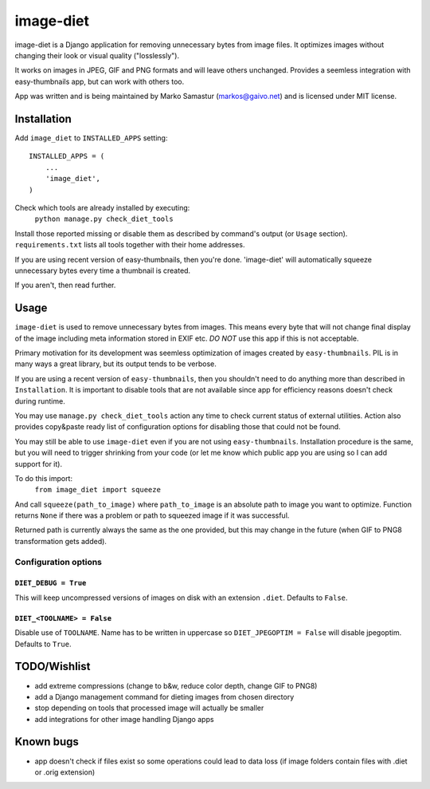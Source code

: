 ==========
image-diet
==========

image-diet is a Django application for removing unnecessary bytes from image
files.  It optimizes images without changing their look or visual quality
("losslessly").

It works on images in JPEG, GIF and PNG formats and will leave others
unchanged. Provides a seemless integration with easy-thumbnails app, but can
work with others too.

App was written and is being maintained by Marko Samastur (markos@gaivo.net)
and is licensed under MIT license.


Installation
============
Add ``image_diet`` to ``INSTALLED_APPS`` setting::

    INSTALLED_APPS = (
        ...
        'image_diet',
    )

Check which tools are already installed by executing:
    ``python manage.py check_diet_tools``

Install those reported missing or disable them as described by command's
output (or ``Usage`` section). ``requirements.txt`` lists all tools together
with their home addresses.

If you are using recent version of easy-thumbnails, then you're done.
'image-diet' will automatically squeeze unnecessary bytes every time
a thumbnail is created.

If you aren't, then read further.


Usage
=====
``image-diet`` is used to remove unnecessary bytes from images. This means
every byte that will not change final display of the image including meta
information stored in EXIF etc. *DO NOT* use this app if this is not
acceptable.

Primary motivation for its development was seemless optimization of images
created by ``easy-thumbnails``. PIL is in many ways a great library, but its
output tends to be verbose.

If you are using a recent version of ``easy-thumbnails``, then you shouldn't
need to do anything more than described in ``Installation``. It is important
to disable tools that are not available since app for efficiency reasons
doesn't check during runtime.

You may use ``manage.py check_diet_tools`` action any time to check current
status of external utilities. Action also provides copy&paste ready list of
configuration options for disabling those that could not be found.

You may still be able to use ``image-diet`` even if you are not using
``easy-thumbnails``. Installation procedure is the same, but you will need
to trigger shrinking from your code (or let me know which public app you are
using so I can add support for it).

To do this import:
    ``from image_diet import squeeze``

And call ``squeeze(path_to_image)`` where ``path_to_image`` is an absolute
path to image you want to optimize. Function returns ``None`` if there was a
problem or path to squeezed image if it was successful.

Returned path is currently always the same as the one provided, but this may
change in the future (when GIF to PNG8 transformation gets added).


Configuration options
---------------------
``DIET_DEBUG = True``
~~~~~~~~~~~~~~~~~~~~~
This will keep uncompressed versions of images on disk with
an extension ``.diet``. Defaults to ``False``.

``DIET_<TOOLNAME> = False``
~~~~~~~~~~~~~~~~~~~~~~~~~~~
Disable use of ``TOOLNAME``. Name has to be written in uppercase so
``DIET_JPEGOPTIM = False`` will disable jpegoptim. Defaults to ``True``.


TODO/Wishlist
=============
- add extreme compressions (change to b&w, reduce color depth,
  change GIF to PNG8)
- add a Django management command for dieting images from chosen
  directory
- stop depending on tools that processed image will actually be smaller
- add integrations for other image handling Django apps


Known bugs
==========
- app doesn't check if files exist so some operations could lead
  to data loss (if image folders contain files with .diet or .orig extension)
